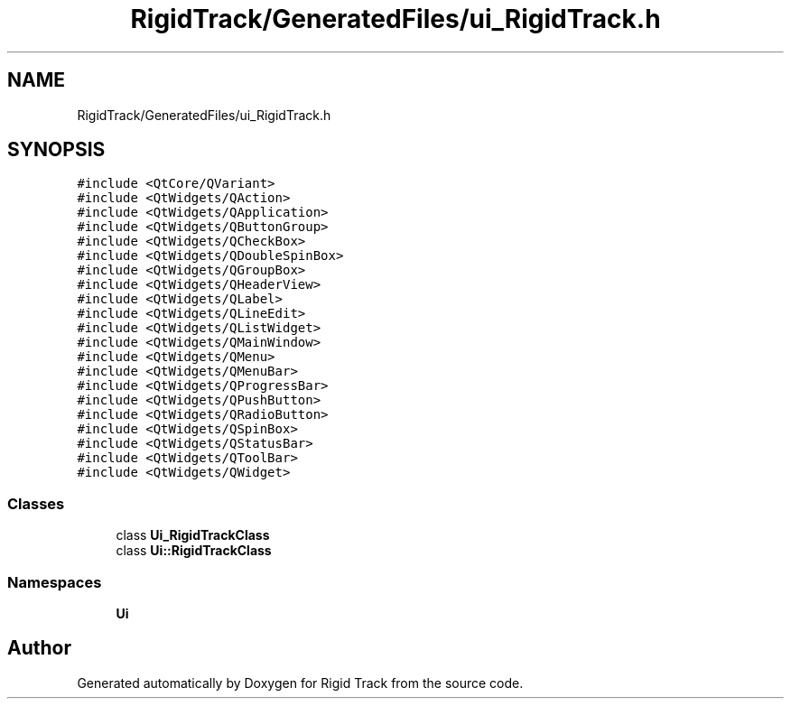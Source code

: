 .TH "RigidTrack/GeneratedFiles/ui_RigidTrack.h" 3 "Sat Apr 8 2017" "Rigid Track" \" -*- nroff -*-
.ad l
.nh
.SH NAME
RigidTrack/GeneratedFiles/ui_RigidTrack.h
.SH SYNOPSIS
.br
.PP
\fC#include <QtCore/QVariant>\fP
.br
\fC#include <QtWidgets/QAction>\fP
.br
\fC#include <QtWidgets/QApplication>\fP
.br
\fC#include <QtWidgets/QButtonGroup>\fP
.br
\fC#include <QtWidgets/QCheckBox>\fP
.br
\fC#include <QtWidgets/QDoubleSpinBox>\fP
.br
\fC#include <QtWidgets/QGroupBox>\fP
.br
\fC#include <QtWidgets/QHeaderView>\fP
.br
\fC#include <QtWidgets/QLabel>\fP
.br
\fC#include <QtWidgets/QLineEdit>\fP
.br
\fC#include <QtWidgets/QListWidget>\fP
.br
\fC#include <QtWidgets/QMainWindow>\fP
.br
\fC#include <QtWidgets/QMenu>\fP
.br
\fC#include <QtWidgets/QMenuBar>\fP
.br
\fC#include <QtWidgets/QProgressBar>\fP
.br
\fC#include <QtWidgets/QPushButton>\fP
.br
\fC#include <QtWidgets/QRadioButton>\fP
.br
\fC#include <QtWidgets/QSpinBox>\fP
.br
\fC#include <QtWidgets/QStatusBar>\fP
.br
\fC#include <QtWidgets/QToolBar>\fP
.br
\fC#include <QtWidgets/QWidget>\fP
.br

.SS "Classes"

.in +1c
.ti -1c
.RI "class \fBUi_RigidTrackClass\fP"
.br
.ti -1c
.RI "class \fBUi::RigidTrackClass\fP"
.br
.in -1c
.SS "Namespaces"

.in +1c
.ti -1c
.RI " \fBUi\fP"
.br
.in -1c
.SH "Author"
.PP 
Generated automatically by Doxygen for Rigid Track from the source code\&.

